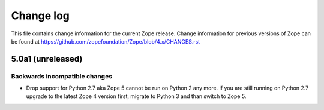 Change log
==========

This file contains change information for the current Zope release.
Change information for previous versions of Zope can be found at
https://github.com/zopefoundation/Zope/blob/4.x/CHANGES.rst


5.0a1 (unreleased)
------------------

Backwards incompatible changes
++++++++++++++++++++++++++++++

- Drop support for Python 2.7 aka Zope 5 cannot be run on Python 2 any more.
  If you are still running on Python 2.7 upgrade to the latest Zope 4 version
  first, migrate to Python 3 and than switch to Zope 5.
